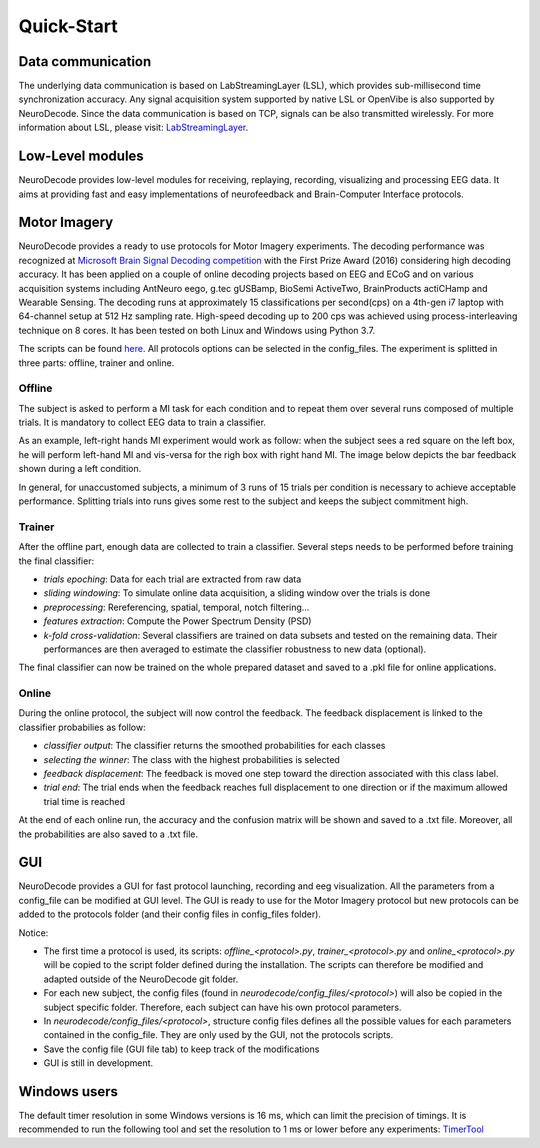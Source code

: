 ===========
Quick-Start
===========

******************
Data communication
******************

The underlying data communication is based on LabStreamingLayer (LSL), which provides sub-millisecond time synchronization accuracy. Any signal acquisition system supported by native LSL or OpenVibe is also supported by NeuroDecode. Since the data communication is based on TCP, signals can be also transmitted wirelessly. For more information about LSL, please visit: 
`LabStreamingLayer <https://github.com/sccn/labstreaminglayer>`_.


*****************
Low-Level modules
*****************

NeuroDecode provides low-level modules for receiving, replaying, recording, visualizing and processing EEG data. It aims at providing fast and easy implementations of neurofeedback and Brain-Computer Interface protocols.


*************
Motor Imagery
*************

NeuroDecode provides a ready to use protocols for Motor Imagery experiments. The decoding performance was recognized at `Microsoft Brain Signal Decoding competition <https://github.com/dbdq/microsoft_decoding>`_ with the First Prize Award (2016) considering high decoding accuracy. It has been applied on a couple of online decoding projects based on EEG and ECoG and on various acquisition systems including AntNeuro eego, g.tec gUSBamp, BioSemi ActiveTwo, BrainProducts actiCHamp and Wearable Sensing. The decoding runs at approximately 15 classifications per second(cps) on a 4th-gen i7 laptop with 64-channel setup at 512 Hz sampling rate. High-speed decoding up to 200 cps was achieved using process-interleaving technique on 8 cores. It has been tested on both Linux and Windows using Python 3.7.

The scripts can be found `here <https://github.com/fcbg-hnp/NeuroDecode/tree/master/neurodecode/protocols/mi>`_. All protocols options can be selected in the config_files. The experiment is splitted in three parts: offline, trainer and online. 

Offline
=======

The subject is asked to perform a MI task for each condition and to repeat them over several runs composed of multiple trials. It is mandatory to collect EEG data to train a classifier. 

As an example, left-right hands MI experiment would work as follow: when the subject sees a red square on the left box, he will perform left-hand MI and vis-versa for the righ box with right hand MI. The image below depicts the bar feedback shown during a left condition.

.. image:: ../../../../_images/mi_offline_images.png
  :width: 500
  :align: center

In general, for unaccustomed subjects, a minimum of 3 runs of 15 trials per condition is necessary to achieve acceptable performance. Splitting trials into runs gives some rest to the subject and keeps the subject commitment high.

Trainer
=======

After the offline part, enough data are collected to train a classifier. Several steps needs to be performed before training the final classifier: 

- *trials epoching*: Data for each trial are extracted from raw data
- *sliding windowing*: To simulate online data acquisition, a sliding window over the trials is done
- *preprocessing*: Rereferencing, spatial, temporal, notch filtering...
- *features extraction*: Compute the Power Spectrum Density (PSD)
- *k-fold cross-validation*: Several classifiers are trained on data subsets and tested on the remaining data. Their performances are then averaged to estimate the classifier robustness to new data (optional).

The final classifier can now be trained on the whole prepared dataset and saved to a .pkl file for online applications. 

Online
======

During the online protocol, the subject will now control the feedback. The feedback displacement is linked to the classifier probabilies as follow:

- *classifier output*: The classifier returns the smoothed probabilities for each classes
- *selecting the winner*: The class with the highest probabilities is selected
- *feedback displacement*: The feedback is moved one step toward the direction associated with this class label.
- *trial end*: The trial ends when the feedback reaches full displacement to one direction or if the maximum allowed trial time is reached

At the end of each online run, the accuracy and the confusion matrix will be shown and saved to a .txt file. Moreover, all the probabilities are also saved to a .txt file. 

***
GUI
***
NeuroDecode provides a GUI for fast protocol launching, recording and eeg visualization. All the parameters from a config_file can be modified at GUI level. The GUI is ready to use for the Motor Imagery
protocol but new protocols can be added to the protocols folder (and their config files in config_files folder).

Notice: 

- The first time a protocol is used, its scripts: *offline_<protocol>.py*, *trainer_<protocol>.py* and *online_<protocol>.py* will be copied to the script folder defined during the installation. The scripts can therefore be modified and adapted outside of the NeuroDecode git folder. 
- For each new subject, the config files (found in *neurodecode/config_files/<protocol>*) will also be copied in the subject specific folder. Therefore, each subject can have his own protocol parameters.
- In *neurodecode/config_files/<protocol>*, structure config files defines all the possible values for each parameters contained in the config_file. They are only used by the GUI, not the protocols scripts.
- Save the config file (GUI file tab) to keep track of the modifications
- GUI is still in development.

.. image:: ../../../../_images/gui.png
  :width: 500
  :align: center

*************
Windows users
*************

The default timer resolution in some Windows versions is 16 ms, which can limit the precision of timings. It is recommended to run the following tool and set the resolution to 1 ms or lower before any experiments: `TimerTool <https://vvvv.org/contribution/windows-system-timer-tool>`_
